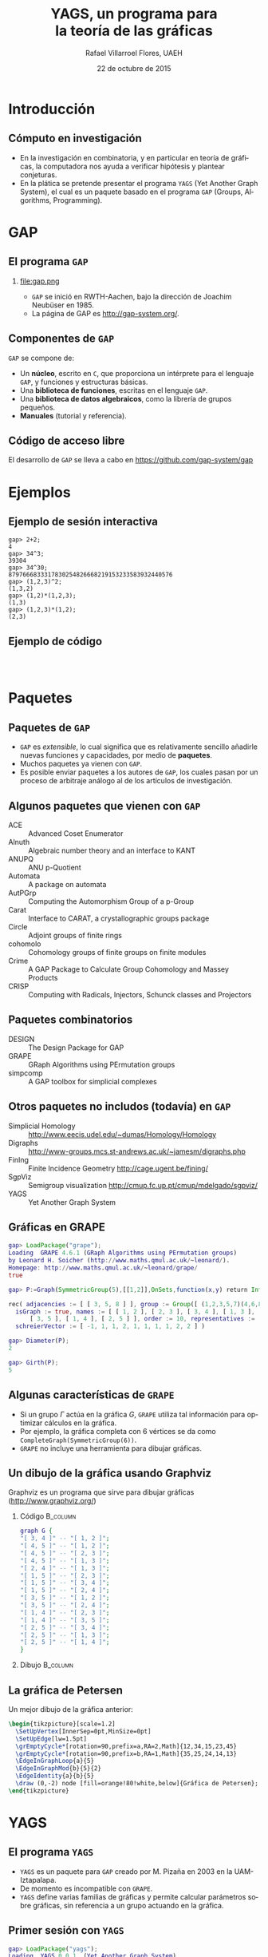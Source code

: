 #+MACRO: newline @@latex:\\@@ @@html:<br>@@

#+title: YAGS, un programa para {{{newline}}} la teoría de las gráficas
#+author: Rafael Villarroel Flores, UAEH
#+date: 22 de octubre de 2015
#+options: H:2

#+latex_class: beamer-talk
#+startup: beamer
#+language: es

#+latex_class_options: [spanish,presentation]
#+latex_header: \usepackage[spanish,mexico,es-noshorthands]{babel}
#+beamer_header: \languagepath{spanish}

#+latex_header: \lstdefinelanguage{gap}{%
#+latex_header:   morekeywords={gap>, return, local, not, true, fail, then, if, repeat, until, while, do, and, od, else, fi, end, function},
#+latex_header:   sensitive=true,
#+latex_header:   morestring=[b]",
#+latex_header:   morecomment=[l]{\#},
#+latex_header: }
#+latex_header: \lstdefinelanguage{dot}{}
#+latex_header: \lstdefinelanguage{gaps}{}

#+latex_header: \usepackage{tkz-berge}

#+beamer_header: \beamerdefaultoverlayspecification{<+->}
#+beamer_header: \setbeamertemplate{items}[circle]
#+beamer_header: \logo{\includegraphics[width=1.5cm]{yagslogo}}

* Introducción

** Cómputo en investigación 

   - En la investigación en combinatoria, y en particular en teoría de
     gráficas, la computadora nos ayuda a verificar hipótesis y plantear
     conjeturas.
   - En la plática se pretende presentar el programa =YAGS= (Yet Another
     Graph System), el cual es un paquete basado en el programa =GAP=
     (Groups, Algorithms, Programming).

* GAP

** El programa =GAP=
   
*** 

#+caption:
#+attr_latex: :width 3cm
file:gap.png

   - =GAP= se inició en RWTH-Aachen, bajo la dirección de Joachim
     Neubüser en 1985.
   - La página de GAP es [[http://gap-system.org/]].

** Componentes de =GAP=
   #+beamer: \pause
   =GAP= se compone de:

   - Un *núcleo*, escrito en =C=, que proporciona un intérprete para el
     lenguaje =GAP=, y funciones y estructuras básicas.
   - Una *biblioteca de funciones*, escritas en el lenguaje =GAP=.
   - Una *biblioteca de datos algebraicos*, como la librería de grupos pequeños.
   - *Manuales* (tutorial y referencia).

** Código de acceso libre

   El desarrollo de =GAP= se lleva a cabo en [[https://github.com/gap-system/gap]]

#+caption:
#+attr_latex: :width 11cm
[[file:gapgithub.png]]

* Ejemplos
** Ejemplo de sesión interactiva

   #+latex: \small
   #+BEGIN_SRC gaps :exports code
gap> 2+2;
4
gap> 34^3;
39304
gap> 34^30;
8797666833317830254826668219153233583932440576
gap> (1,2,3)^2;
(1,3,2)
gap> (1,2)*(1,2,3);
(1,3)
gap> (1,2,3)*(1,2);
(2,3)
   #+END_SRC

** Ejemplo de código

   #+INCLUDE: "./no-soluble.gap" src gap :lines "1-2"
   #+beamer: \pause
   #+INCLUDE: "./no-soluble.gap" src gap :lines "3-13"
   #+beamer: \pause
   #+INCLUDE: "./no-soluble.gap" src gap :lines "14-24"

* Paquetes

** Paquetes de =GAP=

   - =GAP= es /extensible/, lo cual significa que es relativamente sencillo
     añadirle nuevas funciones y capacidades, por medio de *paquetes*.
   - Muchos paquetes ya vienen con =GAP=.
   - Es posible enviar paquetes a los autores de =GAP=, los cuales pasan
     por un proceso de arbitraje análogo al de los artículos de
     investigación. 

** Algunos paquetes que vienen con =GAP=

   - ACE :: Advanced Coset Enumerator
   - Alnuth :: Algebraic number theory and an interface to KANT
   - ANUPQ :: ANU p-Quotient
   - Automata :: A package on automata
   - AutPGrp :: Computing the Automorphism Group of a p-Group
   - Carat :: Interface to CARAT, a crystallographic groups package
   - Circle :: Adjoint groups of finite rings
   - cohomolo :: Cohomology groups of finite groups on finite modules
   - Crime :: A GAP Package to Calculate Group Cohomology and Massey Products
   - CRISP :: Computing with Radicals, Injectors, Schunck classes and Projectors

** COMMENT Algunos paquetes que vienen con =GAP=

   - Cubefree :: Constructing the Groups of a Given Cubefree Order
   - EDIM :: Elementary Divisors of Integer Matrices
   - Example :: Example/Template of a GAP Package and Guidelines for Package Authors
   - FactInt :: Advanced Methods for Factoring Integers
   - FGA :: Free Group Algorithms
   - FORMAT :: Computing with formations of finite solvable groups.
   - Forms :: Sesquilinear and Quadratic
   - FPLSA :: Finitely Presented Lie Algebras
   - FR :: Computations with functionally recursive groups
   - homalg :: A homological algebra meta-package for computable Abelian categories
   - Repsn :: A GAP4 Package for constructing representations of finite group

** Paquetes combinatorios

   - DESIGN :: The Design Package for GAP
   - GRAPE :: GRaph Algorithms using PErmutation groups
   - simpcomp :: A GAP toolbox for simplicial complexes

** Otros paquetes no includos (todavía) en =GAP=

   - Simplicial Homology :: [[http://www.eecis.udel.edu/~dumas/Homology/Homology]]
   - Digraphs :: [[http://www-groups.mcs.st-andrews.ac.uk/~jamesm/digraphs.php]]
   - FinIng :: Finite Incidence Geometry [[http://cage.ugent.be/fining/]]
   - SgpViz :: Semigroup visualization [[http://cmup.fc.up.pt/cmup/mdelgado/sgpviz/]]
   - YAGS :: Yet Another Graph System	

** Gráficas en GRAPE

   #+BEGIN_SRC gap :exports code
gap> LoadPackage("grape");
Loading  GRAPE 4.6.1 (GRaph Algorithms using PErmutation groups)
by Leonard H. Soicher (http://www.maths.qmul.ac.uk/~leonard/).
Homepage: http://www.maths.qmul.ac.uk/~leonard/grape/
true
   #+END_SRC
   #+beamer: \pause\vspace*{-0.2cm}
   #+BEGIN_SRC gap :exports code
gap> P:=Graph(SymmetricGroup(5),[[1,2]],OnSets,function(x,y) return Intersection(x,y)=[]; end);
   #+END_SRC
   #+beamer: \pause\vspace*{-0.45cm}
   #+BEGIN_SRC gap :exports code
rec( adjacencies := [ [ 3, 5, 8 ] ], group := Group([ (1,2,3,5,7)(4,6,8,9,10), (2,4)(6,9)(7,10) ]), 
  isGraph := true, names := [ [ 1, 2 ], [ 2, 3 ], [ 3, 4 ], [ 1, 3 ], [ 4, 5 ], [ 2, 4 ], [ 1, 5 ], 
      [ 3, 5 ], [ 1, 4 ], [ 2, 5 ] ], order := 10, representatives := [ 1 ], 
  schreierVector := [ -1, 1, 1, 2, 1, 1, 1, 1, 2, 2 ] )
   #+END_SRC
   #+beamer: \pause\vspace*{-0.2cm}
   #+BEGIN_SRC gap :exports code
gap> Diameter(P);
2
   #+END_SRC
   #+beamer: \pause\vspace*{-0.2cm}
   #+BEGIN_SRC gap :exports code
gap> Girth(P);
5
   #+END_SRC

** Algunas características de =GRAPE=

   - Si un grupo \(\Gamma\) actúa en la gráfica \(G\), =GRAPE= utiliza
     tal información para optimizar cálculos en la gráfica.
   - Por ejemplo, la gráfica completa con 6 vértices se da como
     =CompleteGraph(SymmetricGroup(6))=. 
   - =GRAPE= no incluye una herramienta para dibujar gráficas.

** Un dibujo de la gráfica usando Graphviz   

   Graphviz es un programa que sirve para dibujar gráficas ([[http://www.graphviz.org/]])

*** Código 							   :B_column:
    :PROPERTIES:
    :BEAMER_env: column
    :beamer_col: 0.4
    :END:

   #+name: graphviz
   #+BEGIN_SRC dot :cmd dot :cmdline -Tpng :file petersen.png :exports both :cache yes
graph G {
"[ 3, 4 ]" -- "[ 1, 2 ]";
"[ 4, 5 ]" -- "[ 1, 2 ]";
"[ 4, 5 ]" -- "[ 2, 3 ]";
"[ 4, 5 ]" -- "[ 1, 3 ]";
"[ 2, 4 ]" -- "[ 1, 3 ]";
"[ 1, 5 ]" -- "[ 2, 3 ]";
"[ 1, 5 ]" -- "[ 3, 4 ]";
"[ 1, 5 ]" -- "[ 2, 4 ]";
"[ 3, 5 ]" -- "[ 1, 2 ]";
"[ 3, 5 ]" -- "[ 2, 4 ]";
"[ 1, 4 ]" -- "[ 2, 3 ]";
"[ 1, 4 ]" -- "[ 3, 5 ]";
"[ 2, 5 ]" -- "[ 3, 4 ]";
"[ 2, 5 ]" -- "[ 1, 3 ]";
"[ 2, 5 ]" -- "[ 1, 4 ]";
}
   #+END_SRC
#+beamer: \pause
*** Dibujo							   :B_column:
    :PROPERTIES:
    :BEAMER_env: column
    :beamer_col: 0.58
    :END:

   #+attr_html: :width 400 :alt Petersen :align center
   #+attr_latex: :float t :width 6cm
   #+RESULTS[ae884ff742d5c84ffc1841a7f1db9efb630098a6]: graphviz
   [[file:petersen.png]]

** La gráfica de Petersen

   Un mejor dibujo de la gráfica anterior:

    #+name: petersen-berge
    #+header: :imagemagick yes :iminoptions -density 300 -resize 400
    #+header: :packages '(("" "tikz") ("" "tkz-berge")) :border 1pt
    #+header: :file (by-backend (latex "petersen-berge.tikz") (beamer "petersen-berge.tikz") (t "petersen-berge.png"))
    #+header: :cache yes
    #+begin_src latex :results raw file
\begin{tikzpicture}[scale=1.2]
  \SetUpVertex[InnerSep=0pt,MinSize=0pt]
  \SetUpEdge[lw=1.5pt]
  \grEmptyCycle*[rotation=90,prefix=a,RA=2,Math]{12,34,15,23,45}
  \grEmptyCycle*[rotation=90,prefix=b,RA=1,Math]{35,25,24,14,13}
  \EdgeInGraphLoop{a}{5}
  \EdgeInGraphMod{b}{5}{2}
  \EdgeIdentity{a}{b}{5}
  \draw (0,-2) node [fill=orange!80!white,below]{Gráfica de Petersen};
\end{tikzpicture}
    #+end_src
    
    #+attr_html: :width 400 :alt petersen-berge :align center
    #+attr_latex: :float t :width ""
    #+RESULTS[c1dcfe255d8d4c9c0d1787b79a7694e2426be023]: petersen-berge
    [[file:petersen-berge.png]]

* YAGS

** El programa =YAGS=

   - =YAGS= es un paquete para =GAP= creado por M.\nbsp{}Pizaña en
     2003 en la UAM-Iztapalapa.
   - De momento es incompatible con =GRAPE=.
   - =YAGS= define varias familias de gráficas y permite calcular
     parámetros sobre gráficas, sin referencia a un grupo actuando en
     la gráfica.

** Primer sesión con =YAGS=

   #+BEGIN_SRC gap :exports code
gap> LoadPackage("yags");
Loading  YAGS 0.0.1  (Yet Another Graph System),
by  R. MacKinney, M.A. Pizana and R. Villarroel-Flores
rene@xamanek.izt.uam.mx, map@xamanek.izt.uam.mx, rvf0068@gmail.com
true
   #+END_SRC
   #+beamer: \pause\vspace*{-0.2cm}
   #+BEGIN_SRC gap :exports code
gap> g:=RandomGraph(20,1/5);
Graph( Category := SimpleGraphs, Order := 20, Size := 36, Adjacencies := 
[ [ 5, 9, 10 ], [ 12, 15, 16 ], [ 8, 13, 14, 16 ], [ 5, 6, 8, 20 ], 
  [ 1, 4, 18, 20 ], [ 4, 7, 10, 16, 19 ], [ 6 ], [ 3, 4, 11, 13, 14, 16, 19 ],
  [ 1, 13, 14, 15, 17 ], [ 1, 6, 20 ], [ 8, 14 ], [ 2, 20 ], [ 3, 8, 9, 14 ], 
  [ 3, 8, 9, 11, 13, 16, 20 ], [ 2, 9, 18 ], [ 2, 3, 6, 8, 14 ], [ 9 ], 
  [ 5, 15 ], [ 6, 8 ], [ 4, 5, 10, 12, 14 ] ] )
   #+END_SRC
   #+beamer: \pause\vspace*{-0.2cm}
   #+BEGIN_SRC gap :exports code
gap> Diameter(g);
5
   #+END_SRC
   #+beamer: \pause\vspace*{-0.2cm}
   #+BEGIN_SRC gap :exports code
gap> Girth(g);
3
   #+END_SRC

** Dibujos con =YAGS=

*** 

   #+BEGIN_SRC gap :exports code
gap> g:=WheelGraph(7);
Graph( Category := SimpleGraphs, Order := 8, Size := 14, Adjacencies := 
[ [ 2, 3, 4, 5, 6, 7, 8 ], [ 1, 3, 8 ], [ 1, 2, 4 ], [ 1, 3, 5 ], [ 1, 4, 6 ], 
  [ 1, 5, 7 ], [ 1, 6, 8 ], [ 1, 2, 7 ] ] )
   #+END_SRC
   #+beamer: \pause\vspace*{-0.2cm}
   #+BEGIN_SRC gap :exports code
gap> Draw(g);
   #+END_SRC
   #+beamer: \pause\vspace*{-0.2cm}
   #+BEGIN_SRC gap :exports code
gap> g:=WheelGraph(15,4);;
   #+END_SRC
   #+beamer: \pause\vspace*{-0.2cm}
   #+BEGIN_SRC gap :exports code
gap> Draw(g);
   #+END_SRC

* Ejemplos con YAGS

** Problema de Leo

   - En una plática en la UAEH en mayo de este año, Leonardo Martínez
     planteó la siguiente pregunta:
   - ¿Cuál es el máximo de aristas que una gráfica de 8 vértices puede
     tener, entre las gráficas con número de clan a lo más 3 y número de
     independencia a lo más 2?
   - (El *número de clan* de una gráfica \(G\) es el mayor \(n\) tal
     que \(K_{n}\) es subgráfica de \(G\). Se denota con \(\omega(G)\)).
   - (El *número de independencia* de \(G\) es \(\omega(\overline{G})\)).
   - Como el /número de Ramsey/ \(R(4,3)=9\), toda gráfica con 9
     vértices tiene \(\omega(G)\geq 4\) o \(\omega(\overline{G})\geq
     3\).
   - Por lo tanto, es interesante considerar las gráficas de 8
     vértices con \(\omega(G)\leq 3\) y \(\omega(\overline{G})\leq 2\).
   - Por el /teorema de Turán/, tales gráficas tienen entre 12 y 21
     aristas.

** Solución

   - Definimos una función para checar la condición deseada, y la
     guardamos en el archivo =leo.gap=.
     #+beamer: \pause
     #+include: "./leo.gap" src gap
     #+beamer: \pause
   - En una sesión interactiva con =YAGS=, obtenemos:
     #+beamer: \footnotesize
     #+BEGIN_SRC gaps :exports code
gap> Read("leo.gap");
gap> g8:=ConnectedGraphsOfGivenOrder(8);;
gap> f:=Filtered(g8,CondicionLeo);;
gap> List(f,x->Size(x));
[ 16, 17, 18 ]
     #+END_SRC
     #+beamer: \pause\normalsize
   - Por lo que la respuesta a la pregunta de Leonardo es 18.

** Operador de clanes

   - En mi investigación me interesa el /operador de clanes/. Dada una
     gráfica \(G\), su *gráfica de clanes* \(K(G)\) es la gráfica de
     intersección de los clanes de \(G\).
   - (Un *clan* de \(G\) es una subgráfica completa maximal).
   - Definimos \(K^{n}(G)\) como \(K(K^{n-1}(G))\) si \(n\geq2\),
     \(K^{1}(G)=K(G)\).
   - Hay algunas gráficas para las que la sucesión de órdenes de las
     gráficas \(\{|K^{n}(G)|\}\) tiende a infinito. Tales gráficas se
     llaman *divergentes*, las otras se llaman *convergentes*.
   - No se conoce un algoritmo general para determinar el
     *comportamiento* de una gráfica.
   - Usaremos las listas de gráficas para encontrar las que sean
     divergentes más pequeñas.

** Operador de clanes (continuación)

   - Hay una condición (/propiedad de Helly/) que es fácilmente
     verificable y que implica convergencia. Para que una gráfica no
     tenga la propiedad de Helly necesita tener al menos 6 vértices.
   - Si \(G\) tiene un /vértice dominado/ \(v\), entonces \(G\) y
     \(G-v\) tienen el mismo comportamiento.
   - Por lo tanto, si \(G\) tiene 6 vértices y uno de ellos es
     dominado, entonces \(G\) es convergente.
   - Puede ser que \(G\) no sea Helly, pero para alguna \(n\) se tenga
     que \(K^{n}(G)\) sea Helly. Por supuesto que en ese caso \(G\) es
     convergente. 

** Código de clanes

   #+INCLUDE: "./clanes.gap" src gap :lines "1-4"
   #+beamer: \pause
   #+INCLUDE: "./clanes.gap" src gap :lines "5-8"
   #+beamer: \pause
   #+INCLUDE: "./clanes.gap" src gap :lines "9-"
   #+beamer: \pause

** Sesión interactiva. Gráficas de 6 vértices

   #+latex: \footnotesize
   #+BEGIN_SRC gaps :exports code
gap> graphs:=ConnectedGraphsOfGivenOrder(6);;
gap> Length(graphs);
112
gap> graphs:=Filtered(graphs,HasNoDominatedVertex);;
gap> Length(graphs);
9
gap> graphs:=Filtered(graphs,IsNotCliqueHelly);;
gap> Length(graphs);
1
gap> Draw(graphs[1]);
   #+END_SRC
   #+latex: \pause\normalsize

   La única gráfica de 6 vértices que obtenemos es la gráfica del
   octaedro, y es de hecho divergente (Neumann-Lara, 1975).

** Gráficas de 7 vértices

   #+latex: \footnotesize
   #+BEGIN_SRC gaps :exports code
gap> graphs:=ConnectedGraphsOfGivenOrder(7);;
gap> Length(graphs);
853
gap> graphs:=Filtered(graphs,HasNoDominatedVertex);;
gap> Length(graphs);
46
gap> graphs:=Filtered(graphs,IsNotCliqueHelly);;
gap> Length(graphs);
6
gap> graphs:=Filtered(graphs,IsNotEventuallyHelly);;
gap> Length(graphs);
3
   #+END_SRC
   #+latex: \pause\normalsize

   Las dos primeras gráficas tiene una /retracción/ al octaedro, 
   la tercera es la /suspensión/ del ciclo \(C_{5}\). Las tres son
   divergentes por teoremas de Neumann-Lara.

** Página de YAGS

   =YAGS= se puede obtener de la página:

   #+BEGIN_CENTER
   [[https://github.com/yags/]]
   #+END_CENTER

* COMMENT Código en presentaciones
  - [-] Para resolver el problema se propone:
    - [X] Usar el nombre =gaps= para el nuevo lenguaje. Configurar
      =listings=.
    - [X] Usar =org-latex-custom-lang-environments= para convertir
      bloque del lenguaje =gaps= en =semiverbatim=
    - [X] Usar algún filtro para añadir el código de los overlays cuando
      se exporta a beamer.
    - [X] Hay que arreglar cómo cambiar el tamaño de los =semiverbatim='s.
    - [ ] Ver por qué =gap>= no sale coloreado en el paquete listings.
  - [ ] GAP
    - [ ] Ver como imprimir una propiedad de mejor manera
  - [ ] Clanes
    - [ ] Dibujos de las gráficas que van quedando después de aplicar
      los criterios.
    - [ ] Ver si se pueden incluir las de 8.

* COMMENT Comentarios a YAGS

  - Quería definir una función =HasDominatedVertices=, pero no pude
    porque =DominatedVertices= ya está definido, y
    =HasDominatedVertices= en un /tester/ si la función
    =DominatedVertices= ha sido ya aplicada en una gráfica =g=.

* COMMENT Local Variables

Es necesario cambiar =org-beamer-verbatim-elements=, si no, al ver
contenido verbatim se añade la opción =fragile= a los frames, y entonces
no se va descubriendo un item a la vez en las listas.

Sin embargo, el paquete listings /necesita/ la opción =fragile=, si no,
causa errores. Por eso aquí la variable local añade tal opción solo a
los bloques con código fuente.

# Local Variables:
# eval: (set-input-method "spanish-prefix")  
# eval: (add-to-list 'org-latex-packages-alist '("" "listings"))
# eval: (load-library "ob-dot")
# org-confirm-babel-evaluate: nil
# org-beamer-outline-frame-title: "Contenido"
# org-beamer-verbatim-elements: (src-block)
# org-latex-image-default-width: "3cm"
# org-hide-emphasis-markers: nil
# org-latex-custom-lang-environments: ((gaps "semiverbatim"))
# End:
